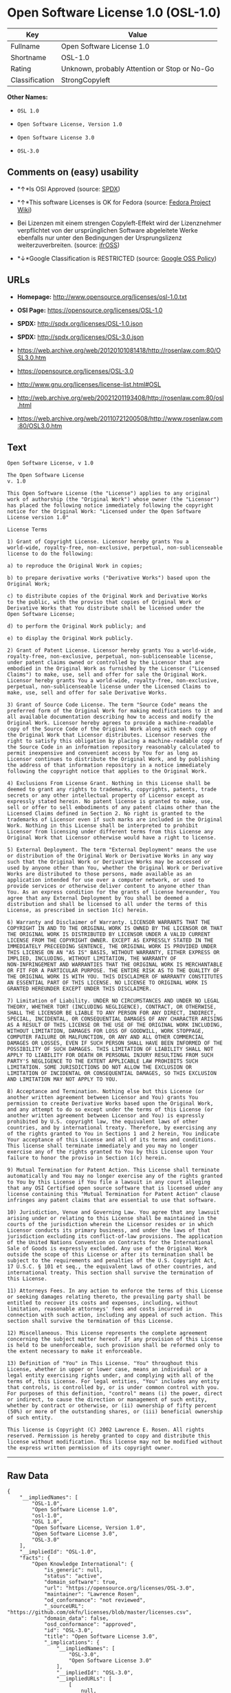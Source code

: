 * Open Software License 1.0 (OSL-1.0)

| Key              | Value                                          |
|------------------+------------------------------------------------|
| Fullname         | Open Software License 1.0                      |
| Shortname        | OSL-1.0                                        |
| Rating           | Unknown, probably Attention or Stop or No-Go   |
| Classification   | StrongCopyleft                                 |

*Other Names:*

- =OSL 1.0=

- =Open Software License, Version 1.0=

- =Open Software License 3.0=

- =OSL-3.0=

** Comments on (easy) usability

- *↑*Is OSI Approved (source:
  [[https://spdx.org/licenses/OSL-1.0.html][SPDX]])

- *↑*This software Licenses is OK for Fedora (source:
  [[https://fedoraproject.org/wiki/Licensing:Main?rd=Licensing][Fedora
  Project Wiki]])

- Bei Lizenzen mit einem strengen Copyleft-Effekt wird der Lizenznehmer
  verpflichtet von der ursprünglichen Software abgeleitete Werke
  ebenfalls nur unter den Bedingungen der Ursprungslizenz
  weiterzuverbreiten. (source:
  [[https://ifross.github.io/ifrOSS/Lizenzcenter][ifrOSS]])

- *↓*Google Classification is RESTRICTED (source:
  [[https://opensource.google.com/docs/thirdparty/licenses/][Google OSS
  Policy]])

** URLs

- *Homepage:* http://www.opensource.org/licenses/osl-1.0.txt

- *OSI Page:* https://opensource.org/licenses/OSL-1.0

- *SPDX:* http://spdx.org/licenses/OSL-1.0.json

- *SPDX:* http://spdx.org/licenses/OSL-3.0.json

- https://web.archive.org/web/20120101081418/http://rosenlaw.com:80/OSL3.0.htm

- https://opensource.org/licenses/OSL-3.0

- http://www.gnu.org/licenses/license-list.html#OSL

- http://web.archive.org/web/20021201193408/http://rosenlaw.com:80/osl.html

- https://web.archive.org/web/20110721200508/http://www.rosenlaw.com:80/OSL3.0.htm

** Text

#+BEGIN_EXAMPLE
    Open Software License, v 1.0

    The Open Software License
    v. 1.0

    This Open Software License (the "License") applies to any original
    work of authorship (the "Original Work") whose owner (the "Licensor")
    has placed the following notice immediately following the copyright
    notice for the Original Work: "Licensed under the Open Software
    License version 1.0"

    License Terms

    1) Grant of Copyright License. Licensor hereby grants You a
    world-wide, royalty-free, non-exclusive, perpetual, non-sublicenseable
    license to do the following:

    a) to reproduce the Original Work in copies;

    b) to prepare derivative works ("Derivative Works") based upon the
    Original Work;

    c) to distribute copies of the Original Work and Derivative Works
    to the public, with the proviso that copies of Original Work or
    Derivative Works that You distribute shall be licensed under the
    Open Software License;

    d) to perform the Original Work publicly; and

    e) to display the Original Work publicly.

    2) Grant of Patent License. Licensor hereby grants You a world-wide,
    royalty-free, non-exclusive, perpetual, non-sublicenseable license,
    under patent claims owned or controlled by the Licensor that are
    embodied in the Original Work as furnished by the Licensor ("Licensed
    Claims") to make, use, sell and offer for sale the Original Work.
    Licensor hereby grants You a world-wide, royalty-free, non-exclusive,
    perpetual, non-sublicenseable license under the Licensed Claims to
    make, use, sell and offer for sale Derivative Works.

    3) Grant of Source Code License. The term "Source Code" means the
    preferred form of the Original Work for making modifications to it and
    all available documentation describing how to access and modify the
    Original Work. Licensor hereby agrees to provide a machine-readable
    copy of the Source Code of the Original Work along with each copy of
    the Original Work that Licensor distributes. Licensor reserves the
    right to satisfy this obligation by placing a machine-readable copy of
    the Source Code in an information repository reasonably calculated to
    permit inexpensive and convenient access by You for as long as
    Licensor continues to distribute the Original Work, and by publishing
    the address of that information repository in a notice immediately
    following the copyright notice that applies to the Original Work.

    4) Exclusions From License Grant. Nothing in this License shall be
    deemed to grant any rights to trademarks, copyrights, patents, trade
    secrets or any other intellectual property of Licensor except as
    expressly stated herein. No patent license is granted to make, use,
    sell or offer to sell embodiments of any patent claims other than the
    Licensed Claims defined in Section 2. No right is granted to the
    trademarks of Licensor even if such marks are included in the Original
    Work. Nothing in this License shall be interpreted to prohibit
    Licensor from licensing under different terms from this License any
    Original Work that Licensor otherwise would have a right to license.

    5) External Deployment. The term "External Deployment" means the use
    or distribution of the Original Work or Derivative Works in any way
    such that the Original Work or Derivative Works may be accessed or
    used by anyone other than You, whether the Original Work or Derivative
    Works are distributed to those persons, made available as an
    application intended for use over a computer network, or used to
    provide services or otherwise deliver content to anyone other than
    You. As an express condition for the grants of license hereunder, You
    agree that any External Deployment by You shall be deemed a
    distribution and shall be licensed to all under the terms of this
    License, as prescribed in section 1(c) herein.

    6) Warranty and Disclaimer of Warranty. LICENSOR WARRANTS THAT THE
    COPYRIGHT IN AND TO THE ORIGINAL WORK IS OWNED BY THE LICENSOR OR THAT
    THE ORIGINAL WORK IS DISTRIBUTED BY LICENSOR UNDER A VALID CURRENT
    LICENSE FROM THE COPYRIGHT OWNER. EXCEPT AS EXPRESSLY STATED IN THE
    IMMEDIATELY PRECEEDING SENTENCE, THE ORIGINAL WORK IS PROVIDED UNDER
    THIS LICENSE ON AN "AS IS" BASIS, WITHOUT WARRANTY, EITHER EXPRESS OR
    IMPLIED, INCLUDING, WITHOUT LIMITATION, THE WARRANTY OF
    NON-INFRINGEMENT AND WARRANTIES THAT THE ORIGINAL WORK IS MERCHANTABLE
    OR FIT FOR A PARTICULAR PURPOSE. THE ENTIRE RISK AS TO THE QUALITY OF
    THE ORIGINAL WORK IS WITH YOU. THIS DISCLAIMER OF WARRANTY CONSTITUTES
    AN ESSENTIAL PART OF THIS LICENSE. NO LICENSE TO ORIGINAL WORK IS
    GRANTED HEREUNDER EXCEPT UNDER THIS DISCLAIMER.

    7) Limitation of Liability. UNDER NO CIRCUMSTANCES AND UNDER NO LEGAL
    THEORY, WHETHER TORT (INCLUDING NEGLIGENCE), CONTRACT, OR OTHERWISE,
    SHALL THE LICENSOR BE LIABLE TO ANY PERSON FOR ANY DIRECT, INDIRECT,
    SPECIAL, INCIDENTAL, OR CONSEQUENTIAL DAMAGES OF ANY CHARACTER ARISING
    AS A RESULT OF THIS LICENSE OR THE USE OF THE ORIGINAL WORK INCLUDING,
    WITHOUT LIMITATION, DAMAGES FOR LOSS OF GOODWILL, WORK STOPPAGE,
    COMPUTER FAILURE OR MALFUNCTION, OR ANY AND ALL OTHER COMMERCIAL
    DAMAGES OR LOSSES, EVEN IF SUCH PERSON SHALL HAVE BEEN INFORMED OF THE
    POSSIBILITY OF SUCH DAMAGES. THIS LIMITATION OF LIABILITY SHALL NOT
    APPLY TO LIABILITY FOR DEATH OR PERSONAL INJURY RESULTING FROM SUCH
    PARTY'S NEGLIGENCE TO THE EXTENT APPLICABLE LAW PROHIBITS SUCH
    LIMITATION. SOME JURISDICTIONS DO NOT ALLOW THE EXCLUSION OR
    LIMITATION OF INCIDENTAL OR CONSEQUENTIAL DAMAGES, SO THIS EXCLUSION
    AND LIMITATION MAY NOT APPLY TO YOU.

    8) Acceptance and Termination. Nothing else but this License (or
    another written agreement between Licensor and You) grants You
    permission to create Derivative Works based upon the Original Work,
    and any attempt to do so except under the terms of this License (or
    another written agreement between Licensor and You) is expressly
    prohibited by U.S. copyright law, the equivalent laws of other
    countries, and by international treaty. Therefore, by exercising any
    of the rights granted to You in Sections 1 and 2 herein, You indicate
    Your acceptance of this License and all of its terms and conditions.
    This license shall terminate immediately and you may no longer
    exercise any of the rights granted to You by this License upon Your
    failure to honor the proviso in Section 1(c) herein.

    9) Mutual Termination for Patent Action. This License shall terminate
    automatically and You may no longer exercise any of the rights granted
    to You by this License if You file a lawsuit in any court alleging
    that any OSI Certified open source software that is licensed under any
    license containing this "Mutual Termination for Patent Action" clause
    infringes any patent claims that are essential to use that software.

    10) Jurisdiction, Venue and Governing Law. You agree that any lawsuit
    arising under or relating to this License shall be maintained in the
    courts of the jurisdiction wherein the Licensor resides or in which
    Licensor conducts its primary business, and under the laws of that
    jurisdiction excluding its conflict-of-law provisions. The application
    of the United Nations Convention on Contracts for the International
    Sale of Goods is expressly excluded. Any use of the Original Work
    outside the scope of this License or after its termination shall be
    subject to the requirements and penalties of the U.S. Copyright Act,
    17 U.S.C. § 101 et seq., the equivalent laws of other countries, and
    international treaty. This section shall survive the termination of
    this License.

    11) Attorneys Fees. In any action to enforce the terms of this License
    or seeking damages relating thereto, the prevailing party shall be
    entitled to recover its costs and expenses, including, without
    limitation, reasonable attorneys' fees and costs incurred in
    connection with such action, including any appeal of such action. This
    section shall survive the termination of this License.

    12) Miscellaneous. This License represents the complete agreement
    concerning the subject matter hereof. If any provision of this License
    is held to be unenforceable, such provision shall be reformed only to
    the extent necessary to make it enforceable.

    13) Definition of "You" in This License. "You" throughout this
    License, whether in upper or lower case, means an individual or a
    legal entity exercising rights under, and complying with all of the
    terms of, this License. For legal entities, "You" includes any entity
    that controls, is controlled by, or is under common control with you.
    For purposes of this definition, "control" means (i) the power, direct
    or indirect, to cause the direction or management of such entity,
    whether by contract or otherwise, or (ii) ownership of fifty percent
    (50%) or more of the outstanding shares, or (iii) beneficial ownership
    of such entity.

    This license is Copyright (C) 2002 Lawrence E. Rosen. All rights
    reserved. Permission is hereby granted to copy and distribute this
    license without modification. This license may not be modified without
    the express written permission of its copyright owner.
#+END_EXAMPLE

--------------

** Raw Data

#+BEGIN_EXAMPLE
    {
        "__impliedNames": [
            "OSL-1.0",
            "Open Software License 1.0",
            "osl-1.0",
            "OSL 1.0",
            "Open Software License, Version 1.0",
            "Open Software License 3.0",
            "OSL-3.0"
        ],
        "__impliedId": "OSL-1.0",
        "facts": {
            "Open Knowledge International": {
                "is_generic": null,
                "status": "active",
                "domain_software": true,
                "url": "https://opensource.org/licenses/OSL-3.0",
                "maintainer": "Lawrence Rosen",
                "od_conformance": "not reviewed",
                "_sourceURL": "https://github.com/okfn/licenses/blob/master/licenses.csv",
                "domain_data": false,
                "osd_conformance": "approved",
                "id": "OSL-3.0",
                "title": "Open Software License 3.0",
                "_implications": {
                    "__impliedNames": [
                        "OSL-3.0",
                        "Open Software License 3.0"
                    ],
                    "__impliedId": "OSL-3.0",
                    "__impliedURLs": [
                        [
                            null,
                            "https://opensource.org/licenses/OSL-3.0"
                        ]
                    ]
                },
                "domain_content": true
            },
            "LicenseName": {
                "implications": {
                    "__impliedNames": [
                        "OSL-1.0",
                        "OSL-1.0",
                        "Open Software License 1.0",
                        "osl-1.0",
                        "OSL 1.0",
                        "Open Software License, Version 1.0",
                        "Open Software License 3.0"
                    ],
                    "__impliedId": "OSL-1.0"
                },
                "shortname": "OSL-1.0",
                "otherNames": [
                    "OSL-1.0",
                    "Open Software License 1.0",
                    "osl-1.0",
                    "OSL 1.0",
                    "Open Software License, Version 1.0",
                    "Open Software License 3.0"
                ]
            },
            "SPDX": {
                "isSPDXLicenseDeprecated": false,
                "spdxFullName": "Open Software License 1.0",
                "spdxDetailsURL": "http://spdx.org/licenses/OSL-1.0.json",
                "_sourceURL": "https://spdx.org/licenses/OSL-1.0.html",
                "spdxLicIsOSIApproved": true,
                "spdxSeeAlso": [
                    "https://opensource.org/licenses/OSL-1.0"
                ],
                "_implications": {
                    "__impliedNames": [
                        "OSL-1.0",
                        "Open Software License 1.0"
                    ],
                    "__impliedId": "OSL-1.0",
                    "__impliedJudgement": [
                        [
                            "SPDX",
                            {
                                "tag": "PositiveJudgement",
                                "contents": "Is OSI Approved"
                            }
                        ]
                    ],
                    "__impliedURLs": [
                        [
                            "SPDX",
                            "http://spdx.org/licenses/OSL-1.0.json"
                        ],
                        [
                            null,
                            "https://opensource.org/licenses/OSL-1.0"
                        ]
                    ]
                },
                "spdxLicenseId": "OSL-1.0"
            },
            "Fedora Project Wiki": {
                "GPLv2 Compat?": "NO",
                "rating": "Good",
                "Upstream URL": "http://www.opensource.org/licenses/osl-1.0.txt",
                "GPLv3 Compat?": "NO",
                "Short Name": "OSL 1.0",
                "licenseType": "license",
                "_sourceURL": "https://fedoraproject.org/wiki/Licensing:Main?rd=Licensing",
                "Full Name": "Open Software License 1.0",
                "FSF Free?": "Yes",
                "_implications": {
                    "__impliedNames": [
                        "Open Software License 1.0"
                    ],
                    "__impliedJudgement": [
                        [
                            "Fedora Project Wiki",
                            {
                                "tag": "PositiveJudgement",
                                "contents": "This software Licenses is OK for Fedora"
                            }
                        ]
                    ]
                }
            },
            "Scancode": {
                "otherUrls": [
                    "http://opensource.org/licenses/OSL-1.0",
                    "http://www.gnu.org/licenses/license-list.html#OSL",
                    "https://opensource.org/licenses/OSL-1.0"
                ],
                "homepageUrl": "http://www.opensource.org/licenses/osl-1.0.txt",
                "shortName": "OSL 1.0",
                "textUrls": null,
                "text": "Open Software License, v 1.0\n\nThe Open Software License\nv. 1.0\n\nThis Open Software License (the \"License\") applies to any original\nwork of authorship (the \"Original Work\") whose owner (the \"Licensor\")\nhas placed the following notice immediately following the copyright\nnotice for the Original Work: \"Licensed under the Open Software\nLicense version 1.0\"\n\nLicense Terms\n\n1) Grant of Copyright License. Licensor hereby grants You a\nworld-wide, royalty-free, non-exclusive, perpetual, non-sublicenseable\nlicense to do the following:\n\na) to reproduce the Original Work in copies;\n\nb) to prepare derivative works (\"Derivative Works\") based upon the\nOriginal Work;\n\nc) to distribute copies of the Original Work and Derivative Works\nto the public, with the proviso that copies of Original Work or\nDerivative Works that You distribute shall be licensed under the\nOpen Software License;\n\nd) to perform the Original Work publicly; and\n\ne) to display the Original Work publicly.\n\n2) Grant of Patent License. Licensor hereby grants You a world-wide,\nroyalty-free, non-exclusive, perpetual, non-sublicenseable license,\nunder patent claims owned or controlled by the Licensor that are\nembodied in the Original Work as furnished by the Licensor (\"Licensed\nClaims\") to make, use, sell and offer for sale the Original Work.\nLicensor hereby grants You a world-wide, royalty-free, non-exclusive,\nperpetual, non-sublicenseable license under the Licensed Claims to\nmake, use, sell and offer for sale Derivative Works.\n\n3) Grant of Source Code License. The term \"Source Code\" means the\npreferred form of the Original Work for making modifications to it and\nall available documentation describing how to access and modify the\nOriginal Work. Licensor hereby agrees to provide a machine-readable\ncopy of the Source Code of the Original Work along with each copy of\nthe Original Work that Licensor distributes. Licensor reserves the\nright to satisfy this obligation by placing a machine-readable copy of\nthe Source Code in an information repository reasonably calculated to\npermit inexpensive and convenient access by You for as long as\nLicensor continues to distribute the Original Work, and by publishing\nthe address of that information repository in a notice immediately\nfollowing the copyright notice that applies to the Original Work.\n\n4) Exclusions From License Grant. Nothing in this License shall be\ndeemed to grant any rights to trademarks, copyrights, patents, trade\nsecrets or any other intellectual property of Licensor except as\nexpressly stated herein. No patent license is granted to make, use,\nsell or offer to sell embodiments of any patent claims other than the\nLicensed Claims defined in Section 2. No right is granted to the\ntrademarks of Licensor even if such marks are included in the Original\nWork. Nothing in this License shall be interpreted to prohibit\nLicensor from licensing under different terms from this License any\nOriginal Work that Licensor otherwise would have a right to license.\n\n5) External Deployment. The term \"External Deployment\" means the use\nor distribution of the Original Work or Derivative Works in any way\nsuch that the Original Work or Derivative Works may be accessed or\nused by anyone other than You, whether the Original Work or Derivative\nWorks are distributed to those persons, made available as an\napplication intended for use over a computer network, or used to\nprovide services or otherwise deliver content to anyone other than\nYou. As an express condition for the grants of license hereunder, You\nagree that any External Deployment by You shall be deemed a\ndistribution and shall be licensed to all under the terms of this\nLicense, as prescribed in section 1(c) herein.\n\n6) Warranty and Disclaimer of Warranty. LICENSOR WARRANTS THAT THE\nCOPYRIGHT IN AND TO THE ORIGINAL WORK IS OWNED BY THE LICENSOR OR THAT\nTHE ORIGINAL WORK IS DISTRIBUTED BY LICENSOR UNDER A VALID CURRENT\nLICENSE FROM THE COPYRIGHT OWNER. EXCEPT AS EXPRESSLY STATED IN THE\nIMMEDIATELY PRECEEDING SENTENCE, THE ORIGINAL WORK IS PROVIDED UNDER\nTHIS LICENSE ON AN \"AS IS\" BASIS, WITHOUT WARRANTY, EITHER EXPRESS OR\nIMPLIED, INCLUDING, WITHOUT LIMITATION, THE WARRANTY OF\nNON-INFRINGEMENT AND WARRANTIES THAT THE ORIGINAL WORK IS MERCHANTABLE\nOR FIT FOR A PARTICULAR PURPOSE. THE ENTIRE RISK AS TO THE QUALITY OF\nTHE ORIGINAL WORK IS WITH YOU. THIS DISCLAIMER OF WARRANTY CONSTITUTES\nAN ESSENTIAL PART OF THIS LICENSE. NO LICENSE TO ORIGINAL WORK IS\nGRANTED HEREUNDER EXCEPT UNDER THIS DISCLAIMER.\n\n7) Limitation of Liability. UNDER NO CIRCUMSTANCES AND UNDER NO LEGAL\nTHEORY, WHETHER TORT (INCLUDING NEGLIGENCE), CONTRACT, OR OTHERWISE,\nSHALL THE LICENSOR BE LIABLE TO ANY PERSON FOR ANY DIRECT, INDIRECT,\nSPECIAL, INCIDENTAL, OR CONSEQUENTIAL DAMAGES OF ANY CHARACTER ARISING\nAS A RESULT OF THIS LICENSE OR THE USE OF THE ORIGINAL WORK INCLUDING,\nWITHOUT LIMITATION, DAMAGES FOR LOSS OF GOODWILL, WORK STOPPAGE,\nCOMPUTER FAILURE OR MALFUNCTION, OR ANY AND ALL OTHER COMMERCIAL\nDAMAGES OR LOSSES, EVEN IF SUCH PERSON SHALL HAVE BEEN INFORMED OF THE\nPOSSIBILITY OF SUCH DAMAGES. THIS LIMITATION OF LIABILITY SHALL NOT\nAPPLY TO LIABILITY FOR DEATH OR PERSONAL INJURY RESULTING FROM SUCH\nPARTY'S NEGLIGENCE TO THE EXTENT APPLICABLE LAW PROHIBITS SUCH\nLIMITATION. SOME JURISDICTIONS DO NOT ALLOW THE EXCLUSION OR\nLIMITATION OF INCIDENTAL OR CONSEQUENTIAL DAMAGES, SO THIS EXCLUSION\nAND LIMITATION MAY NOT APPLY TO YOU.\n\n8) Acceptance and Termination. Nothing else but this License (or\nanother written agreement between Licensor and You) grants You\npermission to create Derivative Works based upon the Original Work,\nand any attempt to do so except under the terms of this License (or\nanother written agreement between Licensor and You) is expressly\nprohibited by U.S. copyright law, the equivalent laws of other\ncountries, and by international treaty. Therefore, by exercising any\nof the rights granted to You in Sections 1 and 2 herein, You indicate\nYour acceptance of this License and all of its terms and conditions.\nThis license shall terminate immediately and you may no longer\nexercise any of the rights granted to You by this License upon Your\nfailure to honor the proviso in Section 1(c) herein.\n\n9) Mutual Termination for Patent Action. This License shall terminate\nautomatically and You may no longer exercise any of the rights granted\nto You by this License if You file a lawsuit in any court alleging\nthat any OSI Certified open source software that is licensed under any\nlicense containing this \"Mutual Termination for Patent Action\" clause\ninfringes any patent claims that are essential to use that software.\n\n10) Jurisdiction, Venue and Governing Law. You agree that any lawsuit\narising under or relating to this License shall be maintained in the\ncourts of the jurisdiction wherein the Licensor resides or in which\nLicensor conducts its primary business, and under the laws of that\njurisdiction excluding its conflict-of-law provisions. The application\nof the United Nations Convention on Contracts for the International\nSale of Goods is expressly excluded. Any use of the Original Work\noutside the scope of this License or after its termination shall be\nsubject to the requirements and penalties of the U.S. Copyright Act,\n17 U.S.C. ÃÂ§ 101 et seq., the equivalent laws of other countries, and\ninternational treaty. This section shall survive the termination of\nthis License.\n\n11) Attorneys Fees. In any action to enforce the terms of this License\nor seeking damages relating thereto, the prevailing party shall be\nentitled to recover its costs and expenses, including, without\nlimitation, reasonable attorneys' fees and costs incurred in\nconnection with such action, including any appeal of such action. This\nsection shall survive the termination of this License.\n\n12) Miscellaneous. This License represents the complete agreement\nconcerning the subject matter hereof. If any provision of this License\nis held to be unenforceable, such provision shall be reformed only to\nthe extent necessary to make it enforceable.\n\n13) Definition of \"You\" in This License. \"You\" throughout this\nLicense, whether in upper or lower case, means an individual or a\nlegal entity exercising rights under, and complying with all of the\nterms of, this License. For legal entities, \"You\" includes any entity\nthat controls, is controlled by, or is under common control with you.\nFor purposes of this definition, \"control\" means (i) the power, direct\nor indirect, to cause the direction or management of such entity,\nwhether by contract or otherwise, or (ii) ownership of fifty percent\n(50%) or more of the outstanding shares, or (iii) beneficial ownership\nof such entity.\n\nThis license is Copyright (C) 2002 Lawrence E. Rosen. All rights\nreserved. Permission is hereby granted to copy and distribute this\nlicense without modification. This license may not be modified without\nthe express written permission of its copyright owner.",
                "category": "Copyleft",
                "osiUrl": "http://www.opensource.org/licenses/osl-1.0.txt",
                "owner": "Lawrence Rosen",
                "_sourceURL": "https://github.com/nexB/scancode-toolkit/blob/develop/src/licensedcode/data/licenses/osl-1.0.yml",
                "key": "osl-1.0",
                "name": "Open Software License 1.0",
                "spdxId": "OSL-1.0",
                "_implications": {
                    "__impliedNames": [
                        "osl-1.0",
                        "OSL 1.0",
                        "OSL-1.0"
                    ],
                    "__impliedId": "OSL-1.0",
                    "__impliedCopyleft": [
                        [
                            "Scancode",
                            "Copyleft"
                        ]
                    ],
                    "__calculatedCopyleft": "Copyleft",
                    "__impliedText": "Open Software License, v 1.0\n\nThe Open Software License\nv. 1.0\n\nThis Open Software License (the \"License\") applies to any original\nwork of authorship (the \"Original Work\") whose owner (the \"Licensor\")\nhas placed the following notice immediately following the copyright\nnotice for the Original Work: \"Licensed under the Open Software\nLicense version 1.0\"\n\nLicense Terms\n\n1) Grant of Copyright License. Licensor hereby grants You a\nworld-wide, royalty-free, non-exclusive, perpetual, non-sublicenseable\nlicense to do the following:\n\na) to reproduce the Original Work in copies;\n\nb) to prepare derivative works (\"Derivative Works\") based upon the\nOriginal Work;\n\nc) to distribute copies of the Original Work and Derivative Works\nto the public, with the proviso that copies of Original Work or\nDerivative Works that You distribute shall be licensed under the\nOpen Software License;\n\nd) to perform the Original Work publicly; and\n\ne) to display the Original Work publicly.\n\n2) Grant of Patent License. Licensor hereby grants You a world-wide,\nroyalty-free, non-exclusive, perpetual, non-sublicenseable license,\nunder patent claims owned or controlled by the Licensor that are\nembodied in the Original Work as furnished by the Licensor (\"Licensed\nClaims\") to make, use, sell and offer for sale the Original Work.\nLicensor hereby grants You a world-wide, royalty-free, non-exclusive,\nperpetual, non-sublicenseable license under the Licensed Claims to\nmake, use, sell and offer for sale Derivative Works.\n\n3) Grant of Source Code License. The term \"Source Code\" means the\npreferred form of the Original Work for making modifications to it and\nall available documentation describing how to access and modify the\nOriginal Work. Licensor hereby agrees to provide a machine-readable\ncopy of the Source Code of the Original Work along with each copy of\nthe Original Work that Licensor distributes. Licensor reserves the\nright to satisfy this obligation by placing a machine-readable copy of\nthe Source Code in an information repository reasonably calculated to\npermit inexpensive and convenient access by You for as long as\nLicensor continues to distribute the Original Work, and by publishing\nthe address of that information repository in a notice immediately\nfollowing the copyright notice that applies to the Original Work.\n\n4) Exclusions From License Grant. Nothing in this License shall be\ndeemed to grant any rights to trademarks, copyrights, patents, trade\nsecrets or any other intellectual property of Licensor except as\nexpressly stated herein. No patent license is granted to make, use,\nsell or offer to sell embodiments of any patent claims other than the\nLicensed Claims defined in Section 2. No right is granted to the\ntrademarks of Licensor even if such marks are included in the Original\nWork. Nothing in this License shall be interpreted to prohibit\nLicensor from licensing under different terms from this License any\nOriginal Work that Licensor otherwise would have a right to license.\n\n5) External Deployment. The term \"External Deployment\" means the use\nor distribution of the Original Work or Derivative Works in any way\nsuch that the Original Work or Derivative Works may be accessed or\nused by anyone other than You, whether the Original Work or Derivative\nWorks are distributed to those persons, made available as an\napplication intended for use over a computer network, or used to\nprovide services or otherwise deliver content to anyone other than\nYou. As an express condition for the grants of license hereunder, You\nagree that any External Deployment by You shall be deemed a\ndistribution and shall be licensed to all under the terms of this\nLicense, as prescribed in section 1(c) herein.\n\n6) Warranty and Disclaimer of Warranty. LICENSOR WARRANTS THAT THE\nCOPYRIGHT IN AND TO THE ORIGINAL WORK IS OWNED BY THE LICENSOR OR THAT\nTHE ORIGINAL WORK IS DISTRIBUTED BY LICENSOR UNDER A VALID CURRENT\nLICENSE FROM THE COPYRIGHT OWNER. EXCEPT AS EXPRESSLY STATED IN THE\nIMMEDIATELY PRECEEDING SENTENCE, THE ORIGINAL WORK IS PROVIDED UNDER\nTHIS LICENSE ON AN \"AS IS\" BASIS, WITHOUT WARRANTY, EITHER EXPRESS OR\nIMPLIED, INCLUDING, WITHOUT LIMITATION, THE WARRANTY OF\nNON-INFRINGEMENT AND WARRANTIES THAT THE ORIGINAL WORK IS MERCHANTABLE\nOR FIT FOR A PARTICULAR PURPOSE. THE ENTIRE RISK AS TO THE QUALITY OF\nTHE ORIGINAL WORK IS WITH YOU. THIS DISCLAIMER OF WARRANTY CONSTITUTES\nAN ESSENTIAL PART OF THIS LICENSE. NO LICENSE TO ORIGINAL WORK IS\nGRANTED HEREUNDER EXCEPT UNDER THIS DISCLAIMER.\n\n7) Limitation of Liability. UNDER NO CIRCUMSTANCES AND UNDER NO LEGAL\nTHEORY, WHETHER TORT (INCLUDING NEGLIGENCE), CONTRACT, OR OTHERWISE,\nSHALL THE LICENSOR BE LIABLE TO ANY PERSON FOR ANY DIRECT, INDIRECT,\nSPECIAL, INCIDENTAL, OR CONSEQUENTIAL DAMAGES OF ANY CHARACTER ARISING\nAS A RESULT OF THIS LICENSE OR THE USE OF THE ORIGINAL WORK INCLUDING,\nWITHOUT LIMITATION, DAMAGES FOR LOSS OF GOODWILL, WORK STOPPAGE,\nCOMPUTER FAILURE OR MALFUNCTION, OR ANY AND ALL OTHER COMMERCIAL\nDAMAGES OR LOSSES, EVEN IF SUCH PERSON SHALL HAVE BEEN INFORMED OF THE\nPOSSIBILITY OF SUCH DAMAGES. THIS LIMITATION OF LIABILITY SHALL NOT\nAPPLY TO LIABILITY FOR DEATH OR PERSONAL INJURY RESULTING FROM SUCH\nPARTY'S NEGLIGENCE TO THE EXTENT APPLICABLE LAW PROHIBITS SUCH\nLIMITATION. SOME JURISDICTIONS DO NOT ALLOW THE EXCLUSION OR\nLIMITATION OF INCIDENTAL OR CONSEQUENTIAL DAMAGES, SO THIS EXCLUSION\nAND LIMITATION MAY NOT APPLY TO YOU.\n\n8) Acceptance and Termination. Nothing else but this License (or\nanother written agreement between Licensor and You) grants You\npermission to create Derivative Works based upon the Original Work,\nand any attempt to do so except under the terms of this License (or\nanother written agreement between Licensor and You) is expressly\nprohibited by U.S. copyright law, the equivalent laws of other\ncountries, and by international treaty. Therefore, by exercising any\nof the rights granted to You in Sections 1 and 2 herein, You indicate\nYour acceptance of this License and all of its terms and conditions.\nThis license shall terminate immediately and you may no longer\nexercise any of the rights granted to You by this License upon Your\nfailure to honor the proviso in Section 1(c) herein.\n\n9) Mutual Termination for Patent Action. This License shall terminate\nautomatically and You may no longer exercise any of the rights granted\nto You by this License if You file a lawsuit in any court alleging\nthat any OSI Certified open source software that is licensed under any\nlicense containing this \"Mutual Termination for Patent Action\" clause\ninfringes any patent claims that are essential to use that software.\n\n10) Jurisdiction, Venue and Governing Law. You agree that any lawsuit\narising under or relating to this License shall be maintained in the\ncourts of the jurisdiction wherein the Licensor resides or in which\nLicensor conducts its primary business, and under the laws of that\njurisdiction excluding its conflict-of-law provisions. The application\nof the United Nations Convention on Contracts for the International\nSale of Goods is expressly excluded. Any use of the Original Work\noutside the scope of this License or after its termination shall be\nsubject to the requirements and penalties of the U.S. Copyright Act,\n17 U.S.C. Â§ 101 et seq., the equivalent laws of other countries, and\ninternational treaty. This section shall survive the termination of\nthis License.\n\n11) Attorneys Fees. In any action to enforce the terms of this License\nor seeking damages relating thereto, the prevailing party shall be\nentitled to recover its costs and expenses, including, without\nlimitation, reasonable attorneys' fees and costs incurred in\nconnection with such action, including any appeal of such action. This\nsection shall survive the termination of this License.\n\n12) Miscellaneous. This License represents the complete agreement\nconcerning the subject matter hereof. If any provision of this License\nis held to be unenforceable, such provision shall be reformed only to\nthe extent necessary to make it enforceable.\n\n13) Definition of \"You\" in This License. \"You\" throughout this\nLicense, whether in upper or lower case, means an individual or a\nlegal entity exercising rights under, and complying with all of the\nterms of, this License. For legal entities, \"You\" includes any entity\nthat controls, is controlled by, or is under common control with you.\nFor purposes of this definition, \"control\" means (i) the power, direct\nor indirect, to cause the direction or management of such entity,\nwhether by contract or otherwise, or (ii) ownership of fifty percent\n(50%) or more of the outstanding shares, or (iii) beneficial ownership\nof such entity.\n\nThis license is Copyright (C) 2002 Lawrence E. Rosen. All rights\nreserved. Permission is hereby granted to copy and distribute this\nlicense without modification. This license may not be modified without\nthe express written permission of its copyright owner.",
                    "__impliedURLs": [
                        [
                            "Homepage",
                            "http://www.opensource.org/licenses/osl-1.0.txt"
                        ],
                        [
                            "OSI Page",
                            "http://www.opensource.org/licenses/osl-1.0.txt"
                        ],
                        [
                            null,
                            "http://opensource.org/licenses/OSL-1.0"
                        ],
                        [
                            null,
                            "http://www.gnu.org/licenses/license-list.html#OSL"
                        ],
                        [
                            null,
                            "https://opensource.org/licenses/OSL-1.0"
                        ]
                    ]
                }
            },
            "ifrOSS": {
                "ifrKind": "IfrStrongCopyleft",
                "ifrURL": "http://web.archive.org/web/20021201193408/http://rosenlaw.com:80/osl.html",
                "_sourceURL": "https://ifross.github.io/ifrOSS/Lizenzcenter",
                "ifrName": "Open Software License 1.0",
                "ifrId": null,
                "_implications": {
                    "__impliedNames": [
                        "Open Software License 1.0"
                    ],
                    "__impliedJudgement": [
                        [
                            "ifrOSS",
                            {
                                "tag": "NeutralJudgement",
                                "contents": "Bei Lizenzen mit einem strengen Copyleft-Effekt wird der Lizenznehmer verpflichtet von der ursprÃ¼nglichen Software abgeleitete Werke ebenfalls nur unter den Bedingungen der Ursprungslizenz weiterzuverbreiten."
                            }
                        ]
                    ],
                    "__impliedCopyleft": [
                        [
                            "ifrOSS",
                            "StrongCopyleft"
                        ]
                    ],
                    "__calculatedCopyleft": "StrongCopyleft",
                    "__impliedURLs": [
                        [
                            null,
                            "http://web.archive.org/web/20021201193408/http://rosenlaw.com:80/osl.html"
                        ]
                    ]
                }
            },
            "OpenSourceInitiative": {
                "text": [
                    {
                        "url": "https://opensource.org/licenses/OSL-1.0",
                        "title": "HTML",
                        "media_type": "text/html"
                    }
                ],
                "identifiers": [
                    {
                        "identifier": "OSL-1.0",
                        "scheme": "SPDX"
                    }
                ],
                "superseded_by": "OLS-3.0",
                "_sourceURL": "https://opensource.org/licenses/",
                "name": "Open Software License, Version 1.0",
                "other_names": [],
                "keywords": [
                    "osi-approved",
                    "discouraged",
                    "redundant"
                ],
                "id": "OSL-1.0",
                "links": [
                    {
                        "note": "OSI Page",
                        "url": "https://opensource.org/licenses/OSL-1.0"
                    }
                ],
                "_implications": {
                    "__impliedNames": [
                        "OSL-1.0",
                        "Open Software License, Version 1.0",
                        "OSL-1.0"
                    ],
                    "__impliedURLs": [
                        [
                            "OSI Page",
                            "https://opensource.org/licenses/OSL-1.0"
                        ]
                    ]
                }
            },
            "Wikipedia": {
                "Distribution": {
                    "value": "Copylefted",
                    "description": "distribution of the code to third parties"
                },
                "Sublicensing": {
                    "value": "Copylefted",
                    "description": "whether modified code may be licensed under a different license (for example a copyright) or must retain the same license under which it was provided"
                },
                "Linking": {
                    "value": "Permissive",
                    "description": "linking of the licensed code with code licensed under a different license (e.g. when the code is provided as a library)"
                },
                "Publication date": "2005",
                "_sourceURL": "https://en.wikipedia.org/wiki/Comparison_of_free_and_open-source_software_licenses",
                "Koordinaten": {
                    "name": "Open Software License",
                    "version": "3.0",
                    "spdxId": "OSL-1.0"
                },
                "Patent grant": {
                    "value": "Yes",
                    "description": "protection of licensees from patent claims made by code contributors regarding their contribution, and protection of contributors from patent claims made by licensees"
                },
                "_implications": {
                    "__impliedNames": [
                        "OSL-1.0",
                        "Open Software License 3.0"
                    ]
                },
                "Private use": {
                    "value": "Yes",
                    "description": "whether modification to the code must be shared with the community or may be used privately (e.g. internal use by a corporation)"
                },
                "Modification": {
                    "value": "Copylefted",
                    "description": "modification of the code by a licensee"
                }
            },
            "Google OSS Policy": {
                "rating": "RESTRICTED",
                "_sourceURL": "https://opensource.google.com/docs/thirdparty/licenses/",
                "id": "OSL-1.0",
                "_implications": {
                    "__impliedNames": [
                        "OSL-1.0"
                    ],
                    "__impliedJudgement": [
                        [
                            "Google OSS Policy",
                            {
                                "tag": "NegativeJudgement",
                                "contents": "Google Classification is RESTRICTED"
                            }
                        ]
                    ]
                }
            }
        },
        "__impliedJudgement": [
            [
                "Fedora Project Wiki",
                {
                    "tag": "PositiveJudgement",
                    "contents": "This software Licenses is OK for Fedora"
                }
            ],
            [
                "Google OSS Policy",
                {
                    "tag": "NegativeJudgement",
                    "contents": "Google Classification is RESTRICTED"
                }
            ],
            [
                "SPDX",
                {
                    "tag": "PositiveJudgement",
                    "contents": "Is OSI Approved"
                }
            ],
            [
                "ifrOSS",
                {
                    "tag": "NeutralJudgement",
                    "contents": "Bei Lizenzen mit einem strengen Copyleft-Effekt wird der Lizenznehmer verpflichtet von der ursprÃ¼nglichen Software abgeleitete Werke ebenfalls nur unter den Bedingungen der Ursprungslizenz weiterzuverbreiten."
                }
            ]
        ],
        "__impliedCopyleft": [
            [
                "Scancode",
                "Copyleft"
            ],
            [
                "ifrOSS",
                "StrongCopyleft"
            ]
        ],
        "__calculatedCopyleft": "StrongCopyleft",
        "__impliedText": "Open Software License, v 1.0\n\nThe Open Software License\nv. 1.0\n\nThis Open Software License (the \"License\") applies to any original\nwork of authorship (the \"Original Work\") whose owner (the \"Licensor\")\nhas placed the following notice immediately following the copyright\nnotice for the Original Work: \"Licensed under the Open Software\nLicense version 1.0\"\n\nLicense Terms\n\n1) Grant of Copyright License. Licensor hereby grants You a\nworld-wide, royalty-free, non-exclusive, perpetual, non-sublicenseable\nlicense to do the following:\n\na) to reproduce the Original Work in copies;\n\nb) to prepare derivative works (\"Derivative Works\") based upon the\nOriginal Work;\n\nc) to distribute copies of the Original Work and Derivative Works\nto the public, with the proviso that copies of Original Work or\nDerivative Works that You distribute shall be licensed under the\nOpen Software License;\n\nd) to perform the Original Work publicly; and\n\ne) to display the Original Work publicly.\n\n2) Grant of Patent License. Licensor hereby grants You a world-wide,\nroyalty-free, non-exclusive, perpetual, non-sublicenseable license,\nunder patent claims owned or controlled by the Licensor that are\nembodied in the Original Work as furnished by the Licensor (\"Licensed\nClaims\") to make, use, sell and offer for sale the Original Work.\nLicensor hereby grants You a world-wide, royalty-free, non-exclusive,\nperpetual, non-sublicenseable license under the Licensed Claims to\nmake, use, sell and offer for sale Derivative Works.\n\n3) Grant of Source Code License. The term \"Source Code\" means the\npreferred form of the Original Work for making modifications to it and\nall available documentation describing how to access and modify the\nOriginal Work. Licensor hereby agrees to provide a machine-readable\ncopy of the Source Code of the Original Work along with each copy of\nthe Original Work that Licensor distributes. Licensor reserves the\nright to satisfy this obligation by placing a machine-readable copy of\nthe Source Code in an information repository reasonably calculated to\npermit inexpensive and convenient access by You for as long as\nLicensor continues to distribute the Original Work, and by publishing\nthe address of that information repository in a notice immediately\nfollowing the copyright notice that applies to the Original Work.\n\n4) Exclusions From License Grant. Nothing in this License shall be\ndeemed to grant any rights to trademarks, copyrights, patents, trade\nsecrets or any other intellectual property of Licensor except as\nexpressly stated herein. No patent license is granted to make, use,\nsell or offer to sell embodiments of any patent claims other than the\nLicensed Claims defined in Section 2. No right is granted to the\ntrademarks of Licensor even if such marks are included in the Original\nWork. Nothing in this License shall be interpreted to prohibit\nLicensor from licensing under different terms from this License any\nOriginal Work that Licensor otherwise would have a right to license.\n\n5) External Deployment. The term \"External Deployment\" means the use\nor distribution of the Original Work or Derivative Works in any way\nsuch that the Original Work or Derivative Works may be accessed or\nused by anyone other than You, whether the Original Work or Derivative\nWorks are distributed to those persons, made available as an\napplication intended for use over a computer network, or used to\nprovide services or otherwise deliver content to anyone other than\nYou. As an express condition for the grants of license hereunder, You\nagree that any External Deployment by You shall be deemed a\ndistribution and shall be licensed to all under the terms of this\nLicense, as prescribed in section 1(c) herein.\n\n6) Warranty and Disclaimer of Warranty. LICENSOR WARRANTS THAT THE\nCOPYRIGHT IN AND TO THE ORIGINAL WORK IS OWNED BY THE LICENSOR OR THAT\nTHE ORIGINAL WORK IS DISTRIBUTED BY LICENSOR UNDER A VALID CURRENT\nLICENSE FROM THE COPYRIGHT OWNER. EXCEPT AS EXPRESSLY STATED IN THE\nIMMEDIATELY PRECEEDING SENTENCE, THE ORIGINAL WORK IS PROVIDED UNDER\nTHIS LICENSE ON AN \"AS IS\" BASIS, WITHOUT WARRANTY, EITHER EXPRESS OR\nIMPLIED, INCLUDING, WITHOUT LIMITATION, THE WARRANTY OF\nNON-INFRINGEMENT AND WARRANTIES THAT THE ORIGINAL WORK IS MERCHANTABLE\nOR FIT FOR A PARTICULAR PURPOSE. THE ENTIRE RISK AS TO THE QUALITY OF\nTHE ORIGINAL WORK IS WITH YOU. THIS DISCLAIMER OF WARRANTY CONSTITUTES\nAN ESSENTIAL PART OF THIS LICENSE. NO LICENSE TO ORIGINAL WORK IS\nGRANTED HEREUNDER EXCEPT UNDER THIS DISCLAIMER.\n\n7) Limitation of Liability. UNDER NO CIRCUMSTANCES AND UNDER NO LEGAL\nTHEORY, WHETHER TORT (INCLUDING NEGLIGENCE), CONTRACT, OR OTHERWISE,\nSHALL THE LICENSOR BE LIABLE TO ANY PERSON FOR ANY DIRECT, INDIRECT,\nSPECIAL, INCIDENTAL, OR CONSEQUENTIAL DAMAGES OF ANY CHARACTER ARISING\nAS A RESULT OF THIS LICENSE OR THE USE OF THE ORIGINAL WORK INCLUDING,\nWITHOUT LIMITATION, DAMAGES FOR LOSS OF GOODWILL, WORK STOPPAGE,\nCOMPUTER FAILURE OR MALFUNCTION, OR ANY AND ALL OTHER COMMERCIAL\nDAMAGES OR LOSSES, EVEN IF SUCH PERSON SHALL HAVE BEEN INFORMED OF THE\nPOSSIBILITY OF SUCH DAMAGES. THIS LIMITATION OF LIABILITY SHALL NOT\nAPPLY TO LIABILITY FOR DEATH OR PERSONAL INJURY RESULTING FROM SUCH\nPARTY'S NEGLIGENCE TO THE EXTENT APPLICABLE LAW PROHIBITS SUCH\nLIMITATION. SOME JURISDICTIONS DO NOT ALLOW THE EXCLUSION OR\nLIMITATION OF INCIDENTAL OR CONSEQUENTIAL DAMAGES, SO THIS EXCLUSION\nAND LIMITATION MAY NOT APPLY TO YOU.\n\n8) Acceptance and Termination. Nothing else but this License (or\nanother written agreement between Licensor and You) grants You\npermission to create Derivative Works based upon the Original Work,\nand any attempt to do so except under the terms of this License (or\nanother written agreement between Licensor and You) is expressly\nprohibited by U.S. copyright law, the equivalent laws of other\ncountries, and by international treaty. Therefore, by exercising any\nof the rights granted to You in Sections 1 and 2 herein, You indicate\nYour acceptance of this License and all of its terms and conditions.\nThis license shall terminate immediately and you may no longer\nexercise any of the rights granted to You by this License upon Your\nfailure to honor the proviso in Section 1(c) herein.\n\n9) Mutual Termination for Patent Action. This License shall terminate\nautomatically and You may no longer exercise any of the rights granted\nto You by this License if You file a lawsuit in any court alleging\nthat any OSI Certified open source software that is licensed under any\nlicense containing this \"Mutual Termination for Patent Action\" clause\ninfringes any patent claims that are essential to use that software.\n\n10) Jurisdiction, Venue and Governing Law. You agree that any lawsuit\narising under or relating to this License shall be maintained in the\ncourts of the jurisdiction wherein the Licensor resides or in which\nLicensor conducts its primary business, and under the laws of that\njurisdiction excluding its conflict-of-law provisions. The application\nof the United Nations Convention on Contracts for the International\nSale of Goods is expressly excluded. Any use of the Original Work\noutside the scope of this License or after its termination shall be\nsubject to the requirements and penalties of the U.S. Copyright Act,\n17 U.S.C. Â§ 101 et seq., the equivalent laws of other countries, and\ninternational treaty. This section shall survive the termination of\nthis License.\n\n11) Attorneys Fees. In any action to enforce the terms of this License\nor seeking damages relating thereto, the prevailing party shall be\nentitled to recover its costs and expenses, including, without\nlimitation, reasonable attorneys' fees and costs incurred in\nconnection with such action, including any appeal of such action. This\nsection shall survive the termination of this License.\n\n12) Miscellaneous. This License represents the complete agreement\nconcerning the subject matter hereof. If any provision of this License\nis held to be unenforceable, such provision shall be reformed only to\nthe extent necessary to make it enforceable.\n\n13) Definition of \"You\" in This License. \"You\" throughout this\nLicense, whether in upper or lower case, means an individual or a\nlegal entity exercising rights under, and complying with all of the\nterms of, this License. For legal entities, \"You\" includes any entity\nthat controls, is controlled by, or is under common control with you.\nFor purposes of this definition, \"control\" means (i) the power, direct\nor indirect, to cause the direction or management of such entity,\nwhether by contract or otherwise, or (ii) ownership of fifty percent\n(50%) or more of the outstanding shares, or (iii) beneficial ownership\nof such entity.\n\nThis license is Copyright (C) 2002 Lawrence E. Rosen. All rights\nreserved. Permission is hereby granted to copy and distribute this\nlicense without modification. This license may not be modified without\nthe express written permission of its copyright owner.",
        "__impliedURLs": [
            [
                "SPDX",
                "http://spdx.org/licenses/OSL-1.0.json"
            ],
            [
                null,
                "https://opensource.org/licenses/OSL-1.0"
            ],
            [
                "SPDX",
                "http://spdx.org/licenses/OSL-3.0.json"
            ],
            [
                null,
                "https://web.archive.org/web/20120101081418/http://rosenlaw.com:80/OSL3.0.htm"
            ],
            [
                null,
                "https://opensource.org/licenses/OSL-3.0"
            ],
            [
                "Homepage",
                "http://www.opensource.org/licenses/osl-1.0.txt"
            ],
            [
                "OSI Page",
                "http://www.opensource.org/licenses/osl-1.0.txt"
            ],
            [
                null,
                "http://opensource.org/licenses/OSL-1.0"
            ],
            [
                null,
                "http://www.gnu.org/licenses/license-list.html#OSL"
            ],
            [
                "OSI Page",
                "https://opensource.org/licenses/OSL-1.0"
            ],
            [
                null,
                "http://web.archive.org/web/20021201193408/http://rosenlaw.com:80/osl.html"
            ],
            [
                null,
                "https://web.archive.org/web/20110721200508/http://www.rosenlaw.com:80/OSL3.0.htm"
            ]
        ]
    }
#+END_EXAMPLE